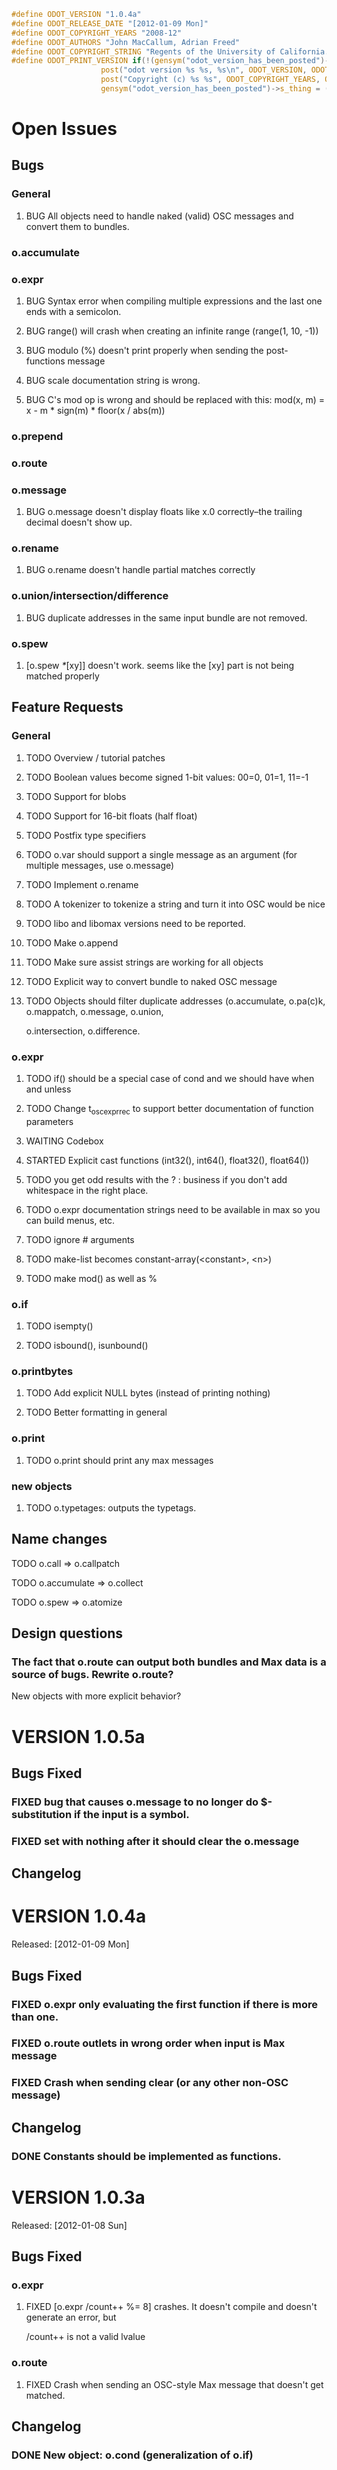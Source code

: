#+STARTUP: showall
#+TODO: TODO(t) STARTED(s) WAITING(w) BUG(b) | DONE(d) DELEGATED(e) FIXED(f)
#+begin_src C :tangle odot_version.h
#define ODOT_VERSION "1.0.4a" 
#define ODOT_RELEASE_DATE "[2012-01-09 Mon]"
#define ODOT_COPYRIGHT_YEARS "2008-12"
#define ODOT_AUTHORS "John MacCallum, Adrian Freed"
#define ODOT_COPYRIGHT_STRING "Regents of the University of California. All rights reserved."
#define ODOT_PRINT_VERSION if(!(gensym("odot_version_has_been_posted")->s_thing)){\
					post("odot version %s %s, %s\n", ODOT_VERSION, ODOT_RELEASE_DATE, ODOT_AUTHORS); \
					post("Copyright (c) %s %s", ODOT_COPYRIGHT_YEARS, ODOT_COPYRIGHT_STRING);\
					gensym("odot_version_has_been_posted")->s_thing = (void *)1;}
#+end_src
* Open Issues
** Bugs
*** General
**** BUG All objects need to handle naked (valid) OSC messages and convert them to bundles.
*** o.accumulate
*** o.expr
**** BUG Syntax error when compiling multiple expressions and the last one ends with a semicolon.
**** BUG range() will crash when creating an infinite range (range(1, 10, -1))
**** BUG modulo (%) doesn't print properly when sending the post-functions message
**** BUG scale documentation string is wrong.
**** BUG C's mod op is wrong and should be replaced with this:  mod(x, m) = x - m * sign(m) * floor(x / abs(m))
*** o.prepend
*** o.route
*** o.message
**** BUG o.message doesn't display floats like x.0 correctly--the trailing decimal doesn't show up.
*** o.rename
**** BUG o.rename doesn't handle partial matches correctly
*** o.union/intersection/difference
**** BUG duplicate addresses in the same input bundle are not removed.
*** o.spew
**** [o.spew /*/[xy]] doesn't work.  seems like the [xy] part is not being matched properly
** Feature Requests
*** General
**** TODO Overview / tutorial patches
**** TODO Boolean values become signed 1-bit values: 00=0, 01=1, 11=-1
**** TODO Support for blobs
**** TODO Support for 16-bit floats (half float)
**** TODO Postfix type specifiers
**** TODO o.var should support a single message as an argument (for multiple messages, use o.message)
**** TODO Implement o.rename
**** TODO A tokenizer to tokenize a string and turn it into OSC would be nice
**** TODO libo and libomax versions need to be reported.
**** TODO Make o.append
**** TODO Make sure assist strings are working for all objects
**** TODO Explicit way to convert bundle to naked OSC message
**** TODO Objects should filter duplicate addresses (o.accumulate, o.pa(c)k, o.mappatch, o.message, o.union,
o.intersection, o.difference.
*** o.expr
**** TODO if() should be a special case of cond and we should have when and unless
**** TODO Change t_osc_expr_rec to support better documentation of function parameters
**** WAITING Codebox
**** STARTED Explicit cast functions (int32(), int64(), float32(), float64())
**** TODO you get odd results with the ? : business if you don't add whitespace in the right place.
**** TODO o.expr documentation strings need to be available in max so you can build menus, etc.
**** TODO ignore # arguments
**** TODO make-list becomes constant-array(<constant>, <n>)
**** TODO make mod() as well as %
*** o.if
**** TODO isempty()
**** TODO isbound(), isunbound()
*** o.printbytes
**** TODO Add explicit NULL bytes (instead of printing nothing)
**** TODO Better formatting in general
*** o.print
**** TODO o.print should print any max messages
*** new objects
**** TODO o.typetages: outputs the typetags.
** Name changes
**** TODO o.call => o.callpatch
**** TODO o.accumulate => o.collect
**** TODO o.spew => o.atomize
** Design questions
*** The fact that o.route can output both bundles and Max data is a source of bugs.  Rewrite o.route?  
New objects with more explicit behavior?
* VERSION 1.0.5a
** Bugs Fixed
*** FIXED bug that causes o.message to no longer do $-substitution if the input is a symbol.
*** FIXED set with nothing after it should clear the o.message
** Changelog
* VERSION 1.0.4a
Released: [2012-01-09 Mon]
** Bugs Fixed
*** FIXED o.expr only evaluating the first function if there is more than one.
*** FIXED o.route outlets in wrong order when input is Max message
*** FIXED Crash when sending clear (or any other non-OSC message)
** Changelog
*** DONE Constants should be implemented as functions.
* VERSION 1.0.3a
Released: [2012-01-08 Sun]
** Bugs Fixed
*** o.expr
**** FIXED [o.expr /count++ %= 8] crashes.  It doesn't compile and doesn't generate an error, but
/count++ is not a valid lvalue
*** o.route
**** FIXED Crash when sending an OSC-style Max message that doesn't get matched.
** Changelog
*** DONE New object: o.cond (generalization of o.if)
*** DONE New objects: o.when and o.unless
*** DONE Include Rama's improved help files
* VERSION 1.0.2a
Released: [2012-01-06 Fri 13:10]
** Bugs Fixed
** Changelog
*** DONE Version and copyright string should be reported once when the first odot obj is instantiated.
*** DONE Individual objects should not have their own version numbers---there should a single version for the entire odot lib.
*** DONE OSC boolean types should be converted to ints when sent out into Max
* VERSION 1.0.1a
Released: [2012-01-05 Thu]
** Changelog
** Bugs Fixed
*** FIXED Crash with this business:
1   edu.cnmat.berkeley.o.prepend        0x0c2b8eb6 osc_message_s_renameCopy + 198
2   edu.cnmat.berkeley.o.prepend        0x0c2b3fba oppnd_doFullPacket + 362
3   edu.cnmat.berkeley.o.prepend        0x0c2b39bd oppnd_fullPacket + 45
* VERSION 1.0a
Released: [2012-01-05 Thu]
** Changelog
*** DONE Check on o.mappatch's handling of nested bundles
*** o.var no longer accepts @op union/intersection/difference attributes,
use o.union, o.intersecsion, o.difference
*** o.b(u)ild is now o.pa(c)k
*** Most (all?) objects now support nested bundles
*** Numerous bug fixes and improvements
** Bug Fixes
